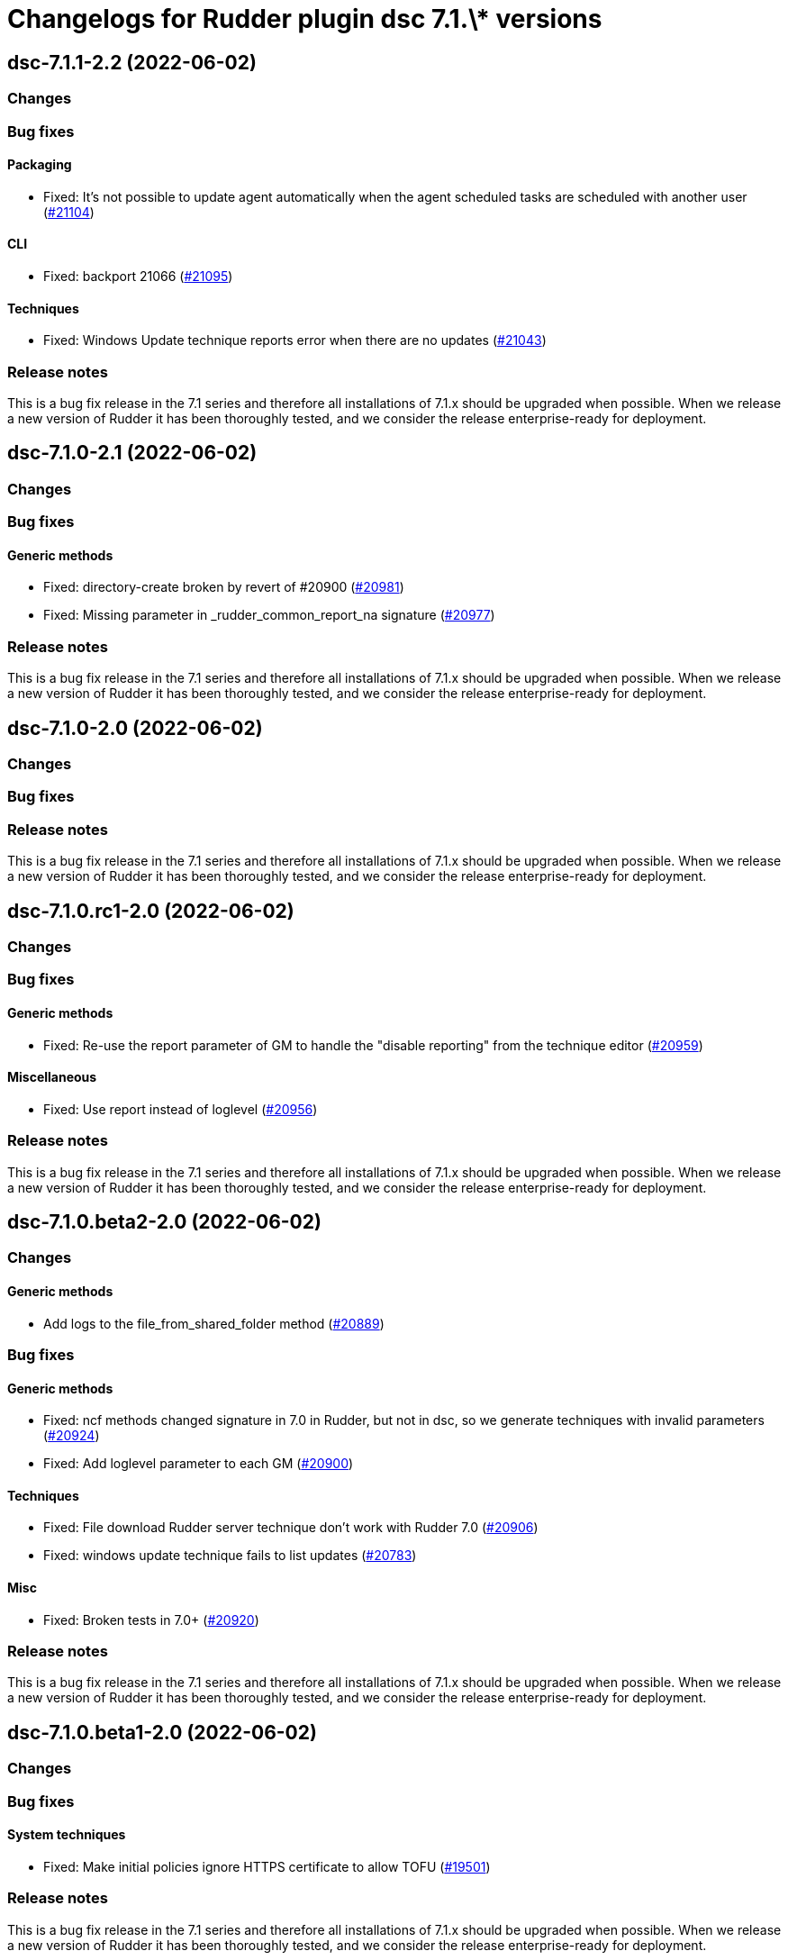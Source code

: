 = Changelogs for Rudder plugin dsc 7.1.\* versions

== dsc-7.1.1-2.2 (2022-06-02)

=== Changes


=== Bug fixes

==== Packaging

* Fixed: It's not possible to update agent automatically when the agent scheduled tasks are scheduled with another user
    (https://issues.rudder.io/issues/21104[#21104])

==== CLI

* Fixed: backport 21066
    (https://issues.rudder.io/issues/21095[#21095])

==== Techniques

* Fixed: Windows Update technique reports error when there are no updates
    (https://issues.rudder.io/issues/21043[#21043])

=== Release notes

This is a bug fix release in the 7.1 series and therefore all installations of 7.1.x should be upgraded when possible. When we release a new version of Rudder it has been thoroughly tested, and we consider the release enterprise-ready for deployment.

== dsc-7.1.0-2.1 (2022-06-02)

=== Changes


=== Bug fixes

==== Generic methods

* Fixed: directory-create broken by revert of #20900
    (https://issues.rudder.io/issues/20981[#20981])
* Fixed: Missing parameter in _rudder_common_report_na signature
    (https://issues.rudder.io/issues/20977[#20977])

=== Release notes

This is a bug fix release in the 7.1 series and therefore all installations of 7.1.x should be upgraded when possible. When we release a new version of Rudder it has been thoroughly tested, and we consider the release enterprise-ready for deployment.

== dsc-7.1.0-2.0 (2022-06-02)

=== Changes


=== Bug fixes

=== Release notes

This is a bug fix release in the 7.1 series and therefore all installations of 7.1.x should be upgraded when possible. When we release a new version of Rudder it has been thoroughly tested, and we consider the release enterprise-ready for deployment.

== dsc-7.1.0.rc1-2.0 (2022-06-02)

=== Changes


=== Bug fixes

==== Generic methods

* Fixed: Re-use the report parameter of GM to handle the "disable reporting" from the technique editor
    (https://issues.rudder.io/issues/20959[#20959])

==== Miscellaneous

* Fixed: Use report instead of loglevel
    (https://issues.rudder.io/issues/20956[#20956])

=== Release notes

This is a bug fix release in the 7.1 series and therefore all installations of 7.1.x should be upgraded when possible. When we release a new version of Rudder it has been thoroughly tested, and we consider the release enterprise-ready for deployment.

== dsc-7.1.0.beta2-2.0 (2022-06-02)

=== Changes


==== Generic methods

* Add logs to the file_from_shared_folder method
    (https://issues.rudder.io/issues/20889[#20889])

=== Bug fixes

==== Generic methods

* Fixed: ncf methods changed signature in 7.0 in Rudder, but not in dsc, so we generate techniques with invalid parameters
    (https://issues.rudder.io/issues/20924[#20924])
* Fixed: Add loglevel parameter to each GM
    (https://issues.rudder.io/issues/20900[#20900])

==== Techniques

* Fixed: File download Rudder server technique don't work with Rudder 7.0
    (https://issues.rudder.io/issues/20906[#20906])
* Fixed: windows update technique fails to list updates
    (https://issues.rudder.io/issues/20783[#20783])

==== Misc

* Fixed: Broken tests in 7.0+
    (https://issues.rudder.io/issues/20920[#20920])

=== Release notes

This is a bug fix release in the 7.1 series and therefore all installations of 7.1.x should be upgraded when possible. When we release a new version of Rudder it has been thoroughly tested, and we consider the release enterprise-ready for deployment.

== dsc-7.1.0.beta1-2.0 (2022-06-02)

=== Changes


=== Bug fixes

==== System techniques

* Fixed: Make initial policies ignore HTTPS certificate to allow TOFU
    (https://issues.rudder.io/issues/19501[#19501])

=== Release notes

This is a bug fix release in the 7.1 series and therefore all installations of 7.1.x should be upgraded when possible. When we release a new version of Rudder it has been thoroughly tested, and we consider the release enterprise-ready for deployment.

